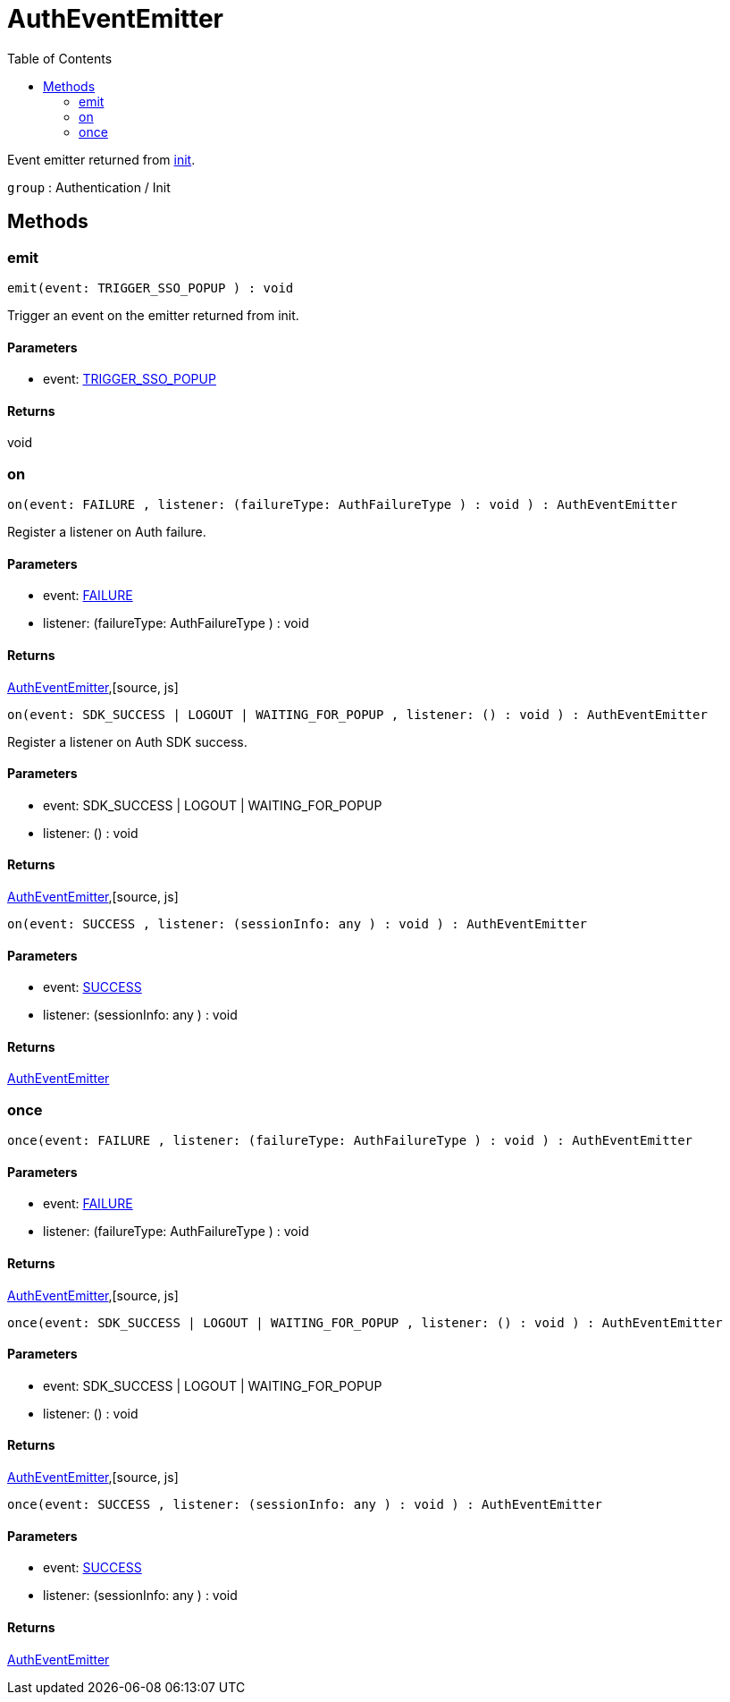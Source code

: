 :toc: true
:toclevels: 2
:page-title: AuthEventEmitter
:page-pageid: Interface/AuthEventEmitter
:page-description: Event emitter returned from {@link init}.

= AuthEventEmitter

Event emitter returned from xref:init.adoc[init].



`group` : Authentication / Init





== Methods

=== emit









[source, js]
----

emit(event: TRIGGER_SSO_POPUP ) : void

----

Trigger an event on the emitter returned from init.




==== Parameters

* event: xref:TRIGGER_SSO_POPUP.adoc[TRIGGER_SSO_POPUP]



==== Returns

void

=== on









[source, js]
----

on(event: FAILURE , listener: (failureType: AuthFailureType ) : void ) : AuthEventEmitter

----

Register a listener on Auth failure.




==== Parameters

* event: xref:FAILURE.adoc[FAILURE]






* listener: (failureType: AuthFailureType ) : void







==== Returns

xref:AuthEventEmitter.adoc[AuthEventEmitter],[source, js]
----

on(event: SDK_SUCCESS | LOGOUT | WAITING_FOR_POPUP , listener: () : void ) : AuthEventEmitter

----

Register a listener on Auth SDK success.




==== Parameters

* event: SDK_SUCCESS | LOGOUT | WAITING_FOR_POPUP






* listener: () : void







==== Returns

xref:AuthEventEmitter.adoc[AuthEventEmitter],[source, js]
----

on(event: SUCCESS , listener: (sessionInfo: any ) : void ) : AuthEventEmitter

----



==== Parameters

* event: xref:SUCCESS.adoc[SUCCESS]



* listener: (sessionInfo: any ) : void



==== Returns

xref:AuthEventEmitter.adoc[AuthEventEmitter]

=== once









[source, js]
----

once(event: FAILURE , listener: (failureType: AuthFailureType ) : void ) : AuthEventEmitter

----



==== Parameters

* event: xref:FAILURE.adoc[FAILURE]



* listener: (failureType: AuthFailureType ) : void



==== Returns

xref:AuthEventEmitter.adoc[AuthEventEmitter],[source, js]
----

once(event: SDK_SUCCESS | LOGOUT | WAITING_FOR_POPUP , listener: () : void ) : AuthEventEmitter

----



==== Parameters

* event: SDK_SUCCESS | LOGOUT | WAITING_FOR_POPUP



* listener: () : void



==== Returns

xref:AuthEventEmitter.adoc[AuthEventEmitter],[source, js]
----

once(event: SUCCESS , listener: (sessionInfo: any ) : void ) : AuthEventEmitter

----



==== Parameters

* event: xref:SUCCESS.adoc[SUCCESS]



* listener: (sessionInfo: any ) : void



==== Returns

xref:AuthEventEmitter.adoc[AuthEventEmitter]